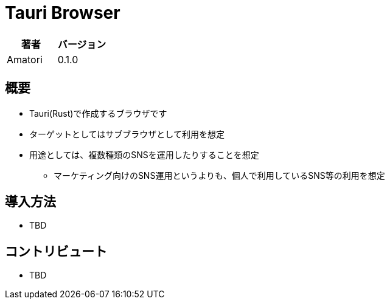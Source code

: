 = Tauri Browser


:Author:    Amatori
:Revision:  0.1.0

[frame="topbot", grid="rows"]
[options="header"]
|=======================
|著者 | バージョン
| {author} | {revision}
|=======================

== 概要

* Tauri(Rust)で作成するブラウザです
* ターゲットとしてはサブブラウザとして利用を想定
* 用途としては、複数種類のSNSを運用したりすることを想定
** マーケティング向けのSNS運用というよりも、個人で利用しているSNS等の利用を想定

== 導入方法

* TBD

== コントリビュート

* TBD



